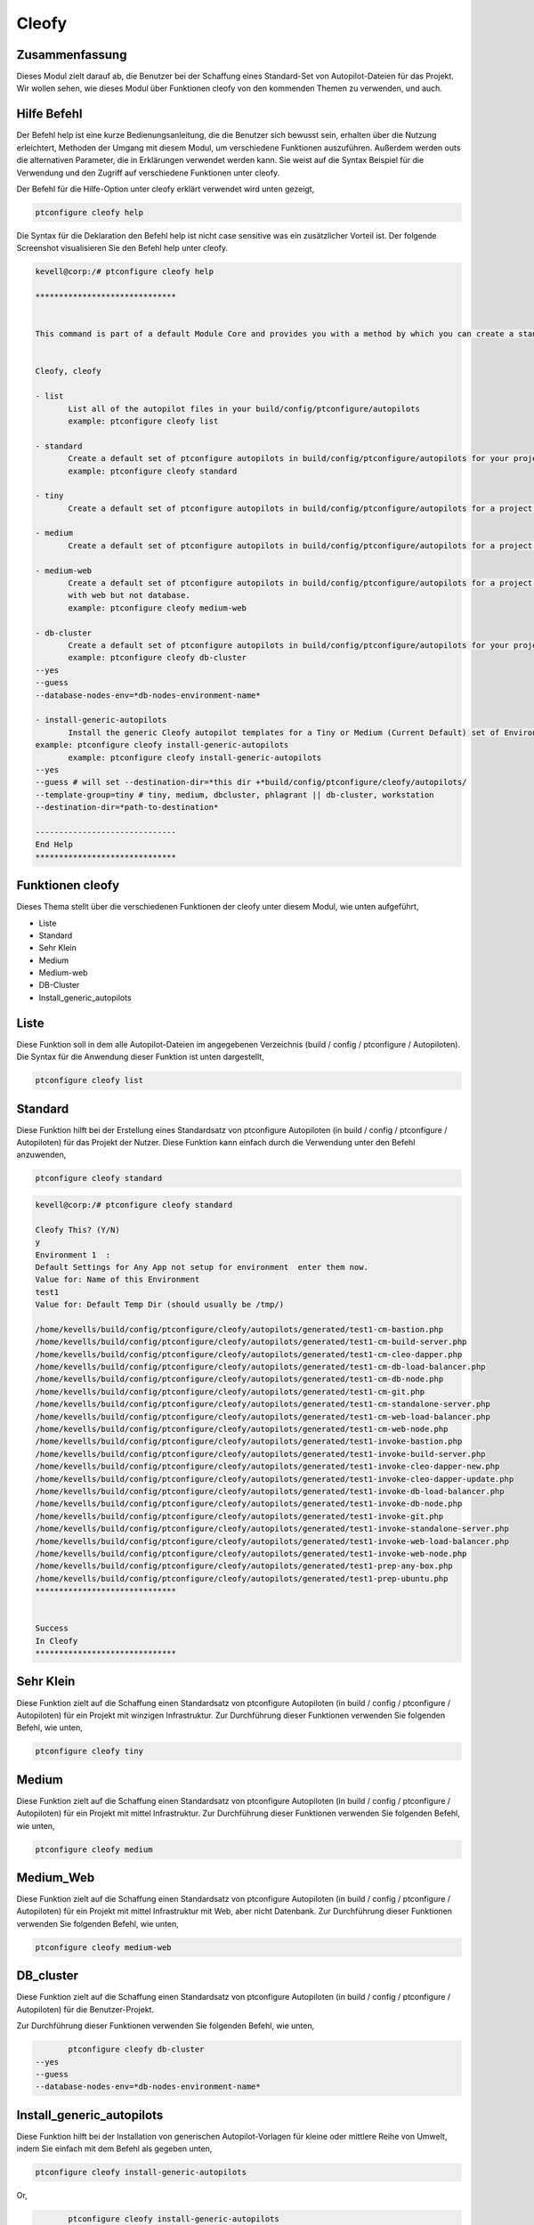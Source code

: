 =======
Cleofy
=======

Zusammenfassung
-------------------------

Dieses Modul zielt darauf ab, die Benutzer bei der Schaffung eines Standard-Set von Autopilot-Dateien für das Projekt. Wir wollen sehen, wie dieses Modul über Funktionen cleofy von den kommenden Themen zu verwenden, und auch.

Hilfe Befehl
--------------------

Der Befehl help ist eine kurze Bedienungsanleitung, die die Benutzer sich bewusst sein, erhalten über die Nutzung erleichtert, Methoden der Umgang mit diesem Modul, um verschiedene Funktionen auszuführen. Außerdem werden outs die alternativen Parameter, die in Erklärungen verwendet werden kann. Sie weist auf die Syntax Beispiel für die Verwendung und den Zugriff auf verschiedene Funktionen unter cleofy.

Der Befehl für die Hilfe-Option unter cleofy erklärt verwendet wird unten gezeigt,

.. code-block:: bash

	ptconfigure cleofy help

Die Syntax für die Deklaration den Befehl help ist nicht case sensitive was ein zusätzlicher Vorteil ist. Der folgende Screenshot visualisieren Sie den Befehl help unter cleofy.

.. code-block:: bash


 kevell@corp:/# ptconfigure cleofy help

 ******************************


 This command is part of a default Module Core and provides you with a method by which you can create a standard set of Autopilot files for your project from the command line.  


 Cleofy, cleofy  

 - list        
 	List all of the autopilot files in your build/config/ptconfigure/autopilots        
	example: ptconfigure cleofy list        

 - standard        
	Create a default set of ptconfigure autopilots in build/config/ptconfigure/autopilots for your project.        
	example: ptconfigure cleofy standard        

 - tiny        
	Create a default set of ptconfigure autopilots in build/config/ptconfigure/autopilots for a project with a "tiny" style infrastructure.        	example: ptconfigure cleofy tiny        

 - medium        
	Create a default set of ptconfigure autopilots in build/config/ptconfigure/autopilots for a project with a "medium" style infrastructure.        	example: ptconfigure cleofy medium        

 - medium-web        
	Create a default set of ptconfigure autopilots in build/config/ptconfigure/autopilots for a project with a "medium" style infrastructure,
        with web but not database.        
 	example: ptconfigure cleofy medium-web        

 - db-cluster        
	Create a default set of ptconfigure autopilots in build/config/ptconfigure/autopilots for your project.        
 	example: ptconfigure cleofy db-cluster        
 --yes                    
 --guess                    
 --database-nodes-env=*db-nodes-environment-name*                    

 - install-generic-autopilots        
	Install the generic Cleofy autopilot templates for a Tiny or Medium (Current Default) set of Environments        
 example: ptconfigure cleofy install-generic-autopilots        
	example: ptconfigure cleofy install-generic-autopilots        
 --yes                    
 --guess # will set --destination-dir=*this dir +*build/config/ptconfigure/cleofy/autopilots/                    
 --template-group=tiny # tiny, medium, dbcluster, phlagrant || db-cluster, workstation                    
 --destination-dir=*path-to-destination*                    

 ------------------------------
 End Help
 ******************************


Funktionen cleofy
------------------------


Dieses Thema stellt über die verschiedenen Funktionen der cleofy unter diesem Modul, wie unten aufgeführt,

* Liste
* Standard
* Sehr Klein
* Medium
* Medium-web
* DB-Cluster
* Install_generic_autopilots


Liste
-------

Diese Funktion soll in dem alle Autopilot-Dateien im angegebenen Verzeichnis (build / config / ptconfigure / Autopiloten). Die Syntax für die Anwendung dieser Funktion ist unten dargestellt,

.. code-block:: bash

	ptconfigure cleofy list



Standard
------------

Diese Funktion hilft bei der Erstellung eines Standardsatz von ptconfigure Autopiloten (in build / config / ptconfigure / Autopiloten) für das Projekt der Nutzer. Diese Funktion kann einfach durch die Verwendung unter den Befehl anzuwenden,

.. code-block:: bash

	ptconfigure cleofy standard


.. code-block:: bash

 kevell@corp:/# ptconfigure cleofy standard

 Cleofy This? (Y/N) 
 y
 Environment 1  : 
 Default Settings for Any App not setup for environment  enter them now.
 Value for: Name of this Environment
 test1
 Value for: Default Temp Dir (should usually be /tmp/)

 /home/kevells/build/config/ptconfigure/cleofy/autopilots/generated/test1-cm-bastion.php
 /home/kevells/build/config/ptconfigure/cleofy/autopilots/generated/test1-cm-build-server.php
 /home/kevells/build/config/ptconfigure/cleofy/autopilots/generated/test1-cm-cleo-dapper.php
 /home/kevells/build/config/ptconfigure/cleofy/autopilots/generated/test1-cm-db-load-balancer.php
 /home/kevells/build/config/ptconfigure/cleofy/autopilots/generated/test1-cm-db-node.php
 /home/kevells/build/config/ptconfigure/cleofy/autopilots/generated/test1-cm-git.php
 /home/kevells/build/config/ptconfigure/cleofy/autopilots/generated/test1-cm-standalone-server.php
 /home/kevells/build/config/ptconfigure/cleofy/autopilots/generated/test1-cm-web-load-balancer.php
 /home/kevells/build/config/ptconfigure/cleofy/autopilots/generated/test1-cm-web-node.php
 /home/kevells/build/config/ptconfigure/cleofy/autopilots/generated/test1-invoke-bastion.php
 /home/kevells/build/config/ptconfigure/cleofy/autopilots/generated/test1-invoke-build-server.php
 /home/kevells/build/config/ptconfigure/cleofy/autopilots/generated/test1-invoke-cleo-dapper-new.php
 /home/kevells/build/config/ptconfigure/cleofy/autopilots/generated/test1-invoke-cleo-dapper-update.php
 /home/kevells/build/config/ptconfigure/cleofy/autopilots/generated/test1-invoke-db-load-balancer.php
 /home/kevells/build/config/ptconfigure/cleofy/autopilots/generated/test1-invoke-db-node.php
 /home/kevells/build/config/ptconfigure/cleofy/autopilots/generated/test1-invoke-git.php
 /home/kevells/build/config/ptconfigure/cleofy/autopilots/generated/test1-invoke-standalone-server.php
 /home/kevells/build/config/ptconfigure/cleofy/autopilots/generated/test1-invoke-web-load-balancer.php
 /home/kevells/build/config/ptconfigure/cleofy/autopilots/generated/test1-invoke-web-node.php
 /home/kevells/build/config/ptconfigure/cleofy/autopilots/generated/test1-prep-any-box.php
 /home/kevells/build/config/ptconfigure/cleofy/autopilots/generated/test1-prep-ubuntu.php
 ******************************


 Success
 In Cleofy
 ******************************




Sehr Klein
--------------

Diese Funktion zielt auf die Schaffung einen Standardsatz von ptconfigure Autopiloten (in build / config / ptconfigure / Autopiloten) für ein Projekt mit winzigen Infrastruktur. Zur Durchführung dieser Funktionen verwenden Sie folgenden Befehl, wie unten,

.. code-block:: bash

	ptconfigure cleofy tiny

Medium
-----------

Diese Funktion zielt auf die Schaffung einen Standardsatz von ptconfigure Autopiloten (in build / config / ptconfigure / Autopiloten) für ein Projekt mit mittel Infrastruktur. Zur Durchführung dieser Funktionen verwenden Sie folgenden Befehl, wie unten,

.. code-block:: bash

	ptconfigure cleofy medium

Medium_Web
-------------------

Diese Funktion zielt auf die Schaffung einen Standardsatz von ptconfigure Autopiloten (in build / config / ptconfigure / Autopiloten) für ein Projekt mit mittel Infrastruktur mit Web, aber nicht Datenbank. Zur Durchführung dieser Funktionen verwenden Sie folgenden Befehl, wie unten,

.. code-block:: bash

	ptconfigure cleofy medium-web

DB_cluster
---------------

Diese Funktion zielt auf die Schaffung einen Standardsatz von ptconfigure Autopiloten (in build / config / ptconfigure / Autopiloten) für die Benutzer-Projekt.

Zur Durchführung dieser Funktionen verwenden Sie folgenden Befehl, wie unten,

.. code-block:: bash

	ptconfigure cleofy db-cluster        
 --yes                    
 --guess                    
 --database-nodes-env=*db-nodes-environment-name*                    

Install_generic_autopilots
--------------------------------

Diese Funktion hilft bei der Installation von generischen Autopilot-Vorlagen für kleine oder mittlere Reihe von Umwelt, indem Sie einfach mit dem Befehl als gegeben
unten,


	
.. code-block:: bash
	
	ptconfigure cleofy install-generic-autopilots        
Or,

.. code-block:: bash

	ptconfigure cleofy install-generic-autopilots
 --yes                    
 --guess # will set --destination-dir=*this dir +*build/config/ptconfigure/cleofy/autopilots/                    
 --template-group=tiny # tiny, medium, dbcluster, phlagrant || db-cluster, workstation                    
 --destination-dir=*path-to-destination*                    


Um den Befehl zu implementieren, wie oben angegeben, kann der Benutzer müssen die folgenden Felder angeben, wie angegeben,

* Ziel-Verzeichnis
* Vorlagengruppe


Alternative Parameter
-----------------------------

Die alternative Parameter für dieses Modul, die beide in Erklärung verwendet werden,

* Cleofy,
* cleofy

Vorteile
------------

* Die verwendeten Hilfe und andere unterschiedliche Merkmale von apt erklärt Parameter wird nicht zwischen Groß- und Kleinschreibung.
* Es ist gut-to-do in beiden Cent os und als auch in Ubuntu.
* Dieses Modul umschließt alle Bedürfnisse eines Projektes bei der Schaffung von Standard-Set von Autopiloten.


